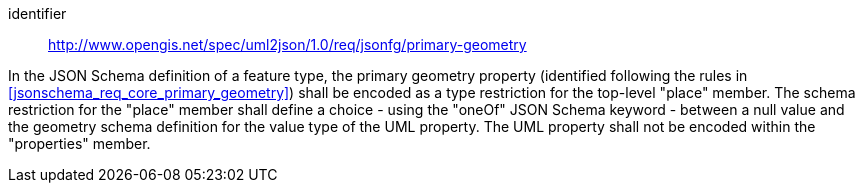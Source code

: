 [requirement]
====
[%metadata]
identifier:: http://www.opengis.net/spec/uml2json/1.0/req/jsonfg/primary-geometry

[.component,class=part]
--
In the JSON Schema definition of a feature type, the primary geometry property (identified following the rules in <<jsonschema_req_core_primary_geometry>>) shall be encoded as a type restriction for the top-level "place" member. The schema restriction for the "place" member shall define a choice - using the "oneOf" JSON Schema keyword - between a null value and the geometry schema definition for the value type of the UML property. The UML property shall not be encoded within the "properties" member.
--

====
